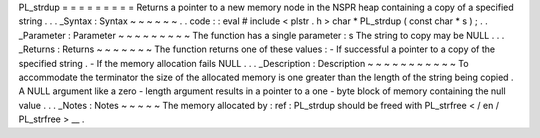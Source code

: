 PL_strdup
=
=
=
=
=
=
=
=
=
Returns
a
pointer
to
a
new
memory
node
in
the
NSPR
heap
containing
a
copy
of
a
specified
string
.
.
.
_Syntax
:
Syntax
~
~
~
~
~
~
.
.
code
:
:
eval
#
include
<
plstr
.
h
>
char
*
PL_strdup
(
const
char
*
s
)
;
.
.
_Parameter
:
Parameter
~
~
~
~
~
~
~
~
~
The
function
has
a
single
parameter
:
s
The
string
to
copy
may
be
NULL
.
.
.
_Returns
:
Returns
~
~
~
~
~
~
~
The
function
returns
one
of
these
values
:
-
If
successful
a
pointer
to
a
copy
of
the
specified
string
.
-
If
the
memory
allocation
fails
NULL
.
.
.
_Description
:
Description
~
~
~
~
~
~
~
~
~
~
~
To
accommodate
the
terminator
the
size
of
the
allocated
memory
is
one
greater
than
the
length
of
the
string
being
copied
.
A
NULL
argument
like
a
zero
-
length
argument
results
in
a
pointer
to
a
one
-
byte
block
of
memory
containing
the
null
value
.
.
.
_Notes
:
Notes
~
~
~
~
~
The
memory
allocated
by
:
ref
:
PL_strdup
should
be
freed
with
PL_strfree
<
/
en
/
PL_strfree
>
__
.
